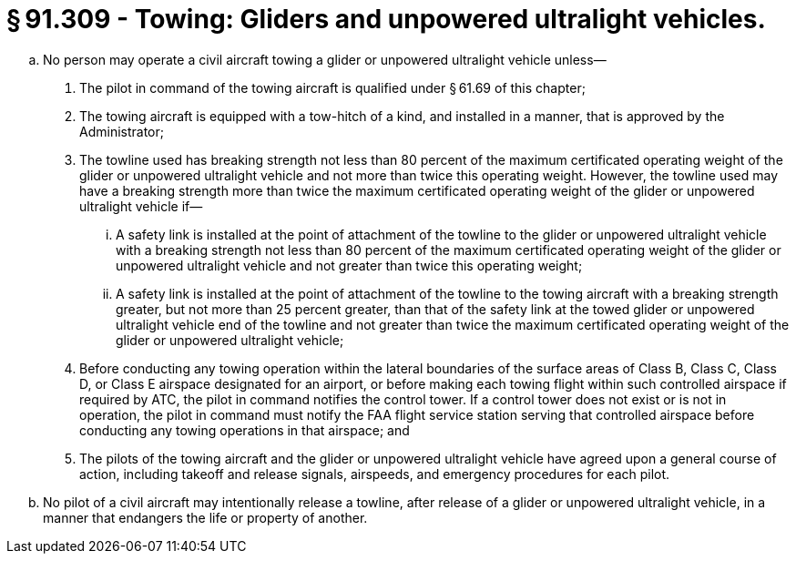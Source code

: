 # § 91.309 - Towing: Gliders and unpowered ultralight vehicles.

[loweralpha]
. No person may operate a civil aircraft towing a glider or unpowered ultralight vehicle unless—
[arabic]
.. The pilot in command of the towing aircraft is qualified under § 61.69 of this chapter;
.. The towing aircraft is equipped with a tow-hitch of a kind, and installed in a manner, that is approved by the Administrator;
.. The towline used has breaking strength not less than 80 percent of the maximum certificated operating weight of the glider or unpowered ultralight vehicle and not more than twice this operating weight. However, the towline used may have a breaking strength more than twice the maximum certificated operating weight of the glider or unpowered ultralight vehicle if—
[lowerroman]
... A safety link is installed at the point of attachment of the towline to the glider or unpowered ultralight vehicle with a breaking strength not less than 80 percent of the maximum certificated operating weight of the glider or unpowered ultralight vehicle and not greater than twice this operating weight;
... A safety link is installed at the point of attachment of the towline to the towing aircraft with a breaking strength greater, but not more than 25 percent greater, than that of the safety link at the towed glider or unpowered ultralight vehicle end of the towline and not greater than twice the maximum certificated operating weight of the glider or unpowered ultralight vehicle;
.. Before conducting any towing operation within the lateral boundaries of the surface areas of Class B, Class C, Class D, or Class E airspace designated for an airport, or before making each towing flight within such controlled airspace if required by ATC, the pilot in command notifies the control tower. If a control tower does not exist or is not in operation, the pilot in command must notify the FAA flight service station serving that controlled airspace before conducting any towing operations in that airspace; and
.. The pilots of the towing aircraft and the glider or unpowered ultralight vehicle have agreed upon a general course of action, including takeoff and release signals, airspeeds, and emergency procedures for each pilot.
. No pilot of a civil aircraft may intentionally release a towline, after release of a glider or unpowered ultralight vehicle, in a manner that endangers the life or property of another.

